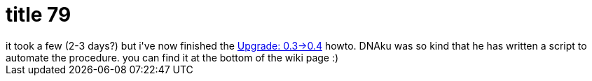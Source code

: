 = title 79

:slug: title-79
:category: hacking
:tags: en
:date: 2006-03-25T01:59:01Z
++++
it took a few (2-3 days?) but i've now finished the <a href="http://wiki.frugalware.org/Upgrade-0.3-0.4">Upgrade: 0.3->0.4</a> howto. DNAku was so kind that he has written a script to automate the procedure. you can find it at the bottom of the wiki page :)
++++
